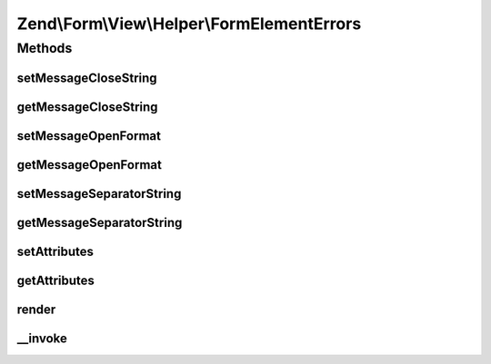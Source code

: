 .. Form/View/Helper/FormElementErrors.php generated using docpx on 01/30/13 03:32am


Zend\\Form\\View\\Helper\\FormElementErrors
===========================================

Methods
+++++++

setMessageCloseString
---------------------

.. function:: setMessageCloseString()


    Set the string used to close message representation

    :param string: 

    :rtype: FormElementErrors 



getMessageCloseString
---------------------

.. function:: getMessageCloseString()


    Get the string used to close message representation

    :rtype: string 



setMessageOpenFormat
--------------------

.. function:: setMessageOpenFormat()


    Set the formatted string used to open message representation

    :param string: 

    :rtype: FormElementErrors 



getMessageOpenFormat
--------------------

.. function:: getMessageOpenFormat()


    Get the formatted string used to open message representation

    :rtype: string 



setMessageSeparatorString
-------------------------

.. function:: setMessageSeparatorString()


    Set the string used to separate messages

    :param string: 

    :rtype: FormElementErrors 



getMessageSeparatorString
-------------------------

.. function:: getMessageSeparatorString()


    Get the string used to separate messages

    :rtype: string 



setAttributes
-------------

.. function:: setAttributes()


    Set the attributes that will go on the message open format

    :param array: key value pairs of attributes

    :rtype: FormElementErrors 



getAttributes
-------------

.. function:: getAttributes()


    Get the attributes that will go on the message open format

    :rtype: array 



render
------

.. function:: render()


    Render validation errors for the provided $element

    :param ElementInterface: 
    :param array: 

    :throws Exception\DomainException: 

    :rtype: string 



__invoke
--------

.. function:: __invoke()


    Invoke helper as functor
    
    Proxies to {@link render()} if an element is passed.

    :param ElementInterface: 
    :param array: 

    :rtype: string|FormElementErrors 



